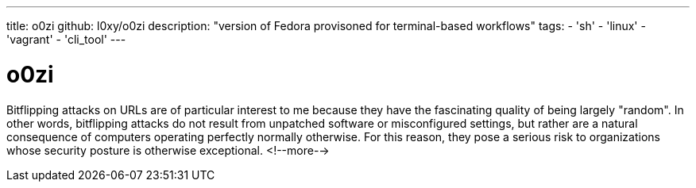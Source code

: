 ---
title: o0zi
github: l0xy/o0zi
description: "version of Fedora provisoned for terminal-based workflows"
tags:
- 'sh'
- 'linux'
- 'vagrant'
- 'cli_tool'
---

= o0zi

Bitflipping attacks on URLs are of particular interest to me because they have the fascinating quality of being largely "random". In other words, bitflipping attacks do not result from unpatched software or misconfigured settings, but rather are a natural consequence of computers operating perfectly normally otherwise. For this reason, they pose a serious risk to organizations whose security posture is otherwise exceptional.
<!--more-->

